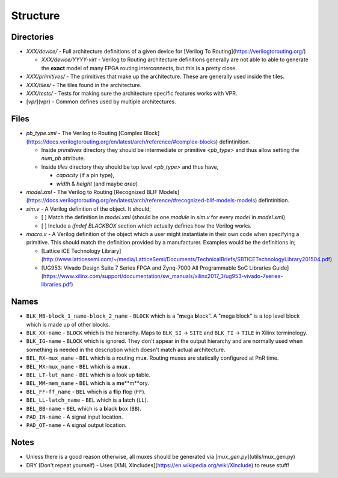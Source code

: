 Structure
=========

Directories
-----------

* `XXX/device/` - Full architecture definitions of a given device for
  [Verilog To Routing](https://verilogtorouting.org/)

  * `XXX/device/YYYY-virt` - Verilog to Routing architecture definitions
    generally are not able to able to generate the **exact** model of many
    FPGA routing interconnects, but this is a pretty close.
* `XXX/primitives/` - The primitives that make up the architecture. These
  are generally used inside the tiles.
* `XXX/tiles/` - The tiles found in the architecture.
* `XXX/tests/` - Tests for making sure the architecture specific features
  works with VPR.
* [`vpr`](vpr) - Common defines used by multiple architectures.

Files
-----

* `pb_type.xml` - The Verilog to Routing
  [Complex Block](https://docs.verilogtorouting.org/en/latest/arch/reference/#complex-blocks)
  defintinition.

  * Inside `primitives` directory they should be intermediate or primitive
    `<pb_type>` and thus allow setting the `num_pb` attribute.
  * Inside `tiles` directory they should be top level `<pb_type>` and thus have,

    - `capacity` (if a pin type),
    - `width` & `height` (and maybe `area`)
* `model.xml` - The Verilog to Routing
  [Recognized BLIF Models](https://docs.verilogtorouting.org/en/latest/arch/reference/#recognized-blif-models-models)
  defintinition.
* `sim.v` - A Verilog definition of the object. It should;

  - [ ] Match the definition in `model.xml` (should be one `module` in
    `sim.v` for every `model` in `model.xml`)
  - [ ] Include a `ifndef BLACKBOX` section which actually defines how the
    Verilog works.
* `macro.v` - A Verilog definition of the object which a user might
  instantiate in their own code when specifying a primitive. This should match
  the definition provided by a manufacturer. Examples would be the definitions
  in;

  - [Lattice iCE Technology Library](http://www.latticesemi.com/~/media/LatticeSemi/Documents/TechnicalBriefs/SBTICETechnologyLibrary201504.pdf)
  - [UG953: Vivado Design Suite 7 Series FPGA and Zynq-7000 All Programmable SoC Libraries Guide](https://www.xilinx.com/support/documentation/sw_manuals/xilinx2017_3/ug953-vivado-7series-libraries.pdf)

Names
-----

* ``BLK_MB-block_1_name-block_2_name`` - ``BLOCK`` which is a "**m**\ ega **b**\ lock". A "mega block" is a top level block which is made up of other blocks.
* ``BLK_XX-name``       - ``BLOCK`` which is the hierarchy. Maps to ``BLK_SI`` -> ``SITE`` and ``BLK_TI`` -> ``TILE`` in Xilinx terminology.
* ``BLK_IG-name``       - ``BLOCK`` which is ignored. They don't appear in the output hierarchy and are normally used when something is needed in the description which doesn't match actual architecture.
* ``BEL_RX-mux_name``   - ``BEL`` which is a **r**\ outing mu\ **x**. Routing muxes are statically configured at PnR time.
* ``BEL_MX-mux_name``   - ``BEL`` which is a **m**\ u\ **x** .
* ``BEL_LT-lut_name``   - ``BEL`` which is a **l**\ ook up **t**\ able.
* ``BEL_MM-mem_name``   - ``BEL`` which is a **m**\ e**m**\ ory.
* ``BEL_FF-ff_name``    - ``BEL`` which is a **f**\ lip **f**\ lop (``FF``).
* ``BEL_LL-latch_name`` - ``BEL`` which is a **l**\ atch (``LL``).
* ``BEL_BB-name``       - ``BEL`` which is a **b**\ lack **b**\ ox (``BB``).
* ``PAD_IN-name``       - A signal input location.
* ``PAD_OT-name``       - A signal output location.

Notes
-----

* Unless there is a good reason otherwise, all muxes should be generated via
  [`mux_gen.py`](utils/mux_gen.py)

* DRY (Don't repeat yourself) - Uses
  [XML XIncludes](https://en.wikipedia.org/wiki/XInclude) to reuse stuff!
